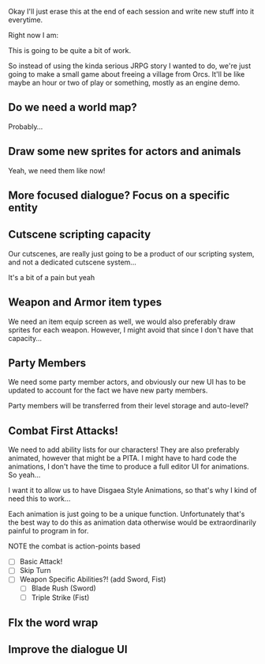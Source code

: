 Okay I'll just erase this at the end of each session and write new stuff
into it everytime.

Right now I am:

This is going to be quite a bit of work.

So instead of using the kinda serious JRPG story I wanted to do, we're just going to make
a small game about freeing a village from Orcs. It'll be like maybe an hour or two of play or something,
mostly as an engine demo.

** Do we need a world map?
   Probably...
** Draw some new sprites for actors and animals
   Yeah, we need them like now!
** More focused dialogue? Focus on a specific entity
** Cutscene scripting capacity
   Our cutscenes, are really just going to be a product of our scripting system,
   and not a dedicated cutscene system...

   It's a bit of a pain but yeah
** Weapon and Armor item types
   We need an item equip screen as well, we would also preferably
   draw sprites for each weapon. However, I might avoid that since
   I don't have that capacity...
   
** Party Members
   We need some party member actors, and obviously our new UI
   has to be updated to account for the fact we have new party members.

   Party members will be transferred from their level storage and auto-level?
** Combat First Attacks!
   We need to add ability lists for our characters! They are
   also preferably animated, however that might be a PITA. I might
   have to hard code the animations, I don't have the time to produce
   a full editor UI for animations. So yeah...

   I want it to allow us to have Disgaea Style Animations, so that's
   why I kind of need this to work...

   Each animation is just going to be a unique function. Unfortunately
   that's the best way to do this as animation data otherwise would
   be extraordinarily painful to program in for.

   NOTE the combat is action-points based

   - [ ] Basic Attack!
   - [ ] Skip Turn
   - [ ] Weapon Specific Abilities?! (add Sword, Fist)
     - [ ] Blade Rush    (Sword)
     - [ ] Triple Strike (Fist)

** FIx the word wrap
** Improve the dialogue UI

